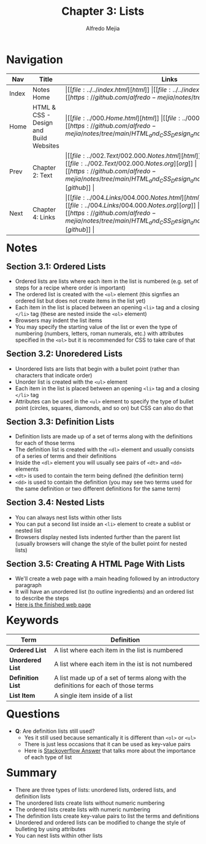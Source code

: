 #+title: Chapter 3: Lists
#+author: Alfredo Mejia
#+options: num:nil html-postamble:nil
#+html_head: <link rel="stylesheet" type="text/css" href="../../resources/bulma/bulma.css" /> <style>body {margin: 5%} h1,h2,h3,h4,h5,h6 {margin-top: 3%}</style>

* Navigation                                                                                                                                                                                                          
| Nav   | Title                                  | Links                                   |                                                                                                                          
|-------+----------------------------------------+-----------------------------------------|                                                                                                                          
| Index | Notes Home                             | \vert [[file:../../index.html][html]] \vert [[file:../../index.org][org]] \vert [[https://github.com/alfredo-mejia/notes/tree/main][github]] \vert |               
| Home  | HTML & CSS - Design and Build Websites | \vert [[file:../000.Home.html][html]] \vert [[file:../000.Home.org][org]] \vert [[https://github.com/alfredo-mejia/notes/tree/main/HTML_and_CSS_Design_and_Build_Websites][github]] \vert |
| Prev  | Chapter 2: Text                        | \vert [[file:../002.Text/002.000.Notes.html][html]] \vert [[file:../002.Text/002.000.Notes.org][org]] \vert [[https://github.com/alfredo-mejia/notes/tree/main/HTML_and_CSS_Design_and_Build_Websites/002.Text][github]] \vert |
| Next  | Chapter 4: Links                       | \vert [[file:../004.Links/004.000.Notes.html][html]] \vert [[file:../004.Links/004.000.Notes.org][org]] \vert [[https://github.com/alfredo-mejia/notes/tree/main/HTML_and_CSS_Design_and_Build_Websites/004.Links][github]] \vert |

* Notes

** Section 3.1: Ordered Lists
   - Ordered lists are lists where each item in the list is numbered (e.g. set of steps for a recipe where order is important)
   - The ordered list is created with the ~<ol>~ element (this signfies an ordered list but does not create items in the list yet)
   - Each item in the list is placed between an opening ~<li>~ tag and a closing ~</li>~ tag (these are nested inside the ~<ol>~ element)
   - Browsers may indent the list items
   - You may specify the starting value of the list or even the type of numbering (numbers, letters, roman numerals, etc.) with attributes specified in the ~<ol>~ but it is recommended for CSS to take care of that
     
** Section 3.2: Unoredered Lists
   - Unordered lists are lists that begin with a bullet point (rather than characters that indicate order)
   - Unorder list is created with the ~<ul>~ element
   - Each item in the list is placed between an opening ~<li>~ tag and a closing ~</li>~ tag
   - Attributes can be used in the ~<ul>~ element to specify the type of bullet point (circles, squares, diamonds, and so on) but CSS can also do that

** Section 3.3: Definition Lists
   - Definition lists are made up of a set of terms along with the definitions for each of those terms
   - The definition list is created with the ~<dl>~ element and usually consists of a series of terms and their definitions
   - Inside the ~<dl>~ element you will usually see pairs of ~<dt>~ and ~<dd>~ elements
   - ~<dt>~ is used to contain the term being defined (the definition term)
   - ~<dd>~ is used to contain the definition (you may see two terms used for the same definition or two different definitions for the same term)

** Section 3.4: Nested Lists
   - You can always nest lists within other lists
   - You can put a second list inside an ~<li>~ element to create a sublist or nested list
   - Browsers display nested lists indented further than the parent list (usually browsers will change the style of the bullet point for nested lists)

** Section 3.5: Creating A HTML Page With Lists
   - We'll create a web page with a main heading followed by an introductory paragraph
   - It will have an unordered list (to outline ingredients) and an ordered list to describe the steps
   - [[file:./003.005.Creating_A_HTML_Page_With_Lists/index.html][Here is the finished web page]]
     
* Keywords
| Term              | Definition                                                                          |
|-------------------+-------------------------------------------------------------------------------------|
| *Ordered List*    | A list where each item in the list is numbered                                      |
| *Unordered List*  | A list where each item in the ist is not numbered                                   |
| *Definition List* | A list made up of a set of terms along with the definitions for each of those terms |
| *List Item*       | A single item inside of a list                                                      |

* Questions
  - *Q*: Are definition lists still used?
         - Yes it still used because semantically it is different than ~<ol>~ or ~<ul>~
	 - There is just less occasions that it can be used as key-value pairs
	 - Here is [[https://stackoverflow.com/questions/38950923/why-are-ol-and-dl-not-deprecated][Stackoverflow Answer]] that talks more about the importance of each type of list

* Summary
  - There are three types of lists: unordered lists, ordered lists, and definition lists
  - The unordered lists create lists without numeric numbering
  - The ordered lists create lists with numeric numbering
  - The definition lists create key-value pairs to list the terms and definitions
  - Unordered and ordered lists can be modified to change the style of bulleting by using attributes
  - You can nest lists within other lists
